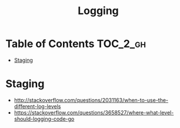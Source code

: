 #+TITLE: Logging

* Table of Contents :TOC_2_gh:
 - [[#staging][Staging]]

* Staging
- http://stackoverflow.com/questions/2031163/when-to-use-the-different-log-levels
- https://stackoverflow.com/questions/3658527/where-what-level-should-logging-code-go
